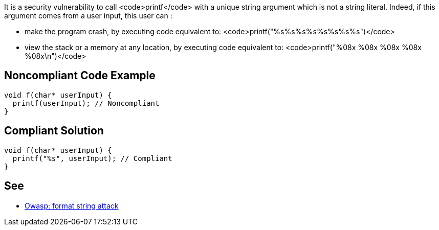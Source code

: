 It is a security vulnerability to call <code>printf</code> with a unique string argument which is not a string literal. Indeed, if this argument comes from a user input, this user can :

* make the program crash, by executing code equivalent to: <code>printf("%s%s%s%s%s%s%s%s")</code>
* view the stack or a memory at any location, by executing code equivalent to: <code>printf("%08x %08x %08x %08x %08x\n")</code>


== Noncompliant Code Example

----
void f(char* userInput) {
  printf(userInput); // Noncompliant
}
----


== Compliant Solution

----
void f(char* userInput) {
  printf("%s", userInput); // Compliant
}
----


== See

* https://www.owasp.org/index.php/Format_string_attack[Owasp: format string attack]

